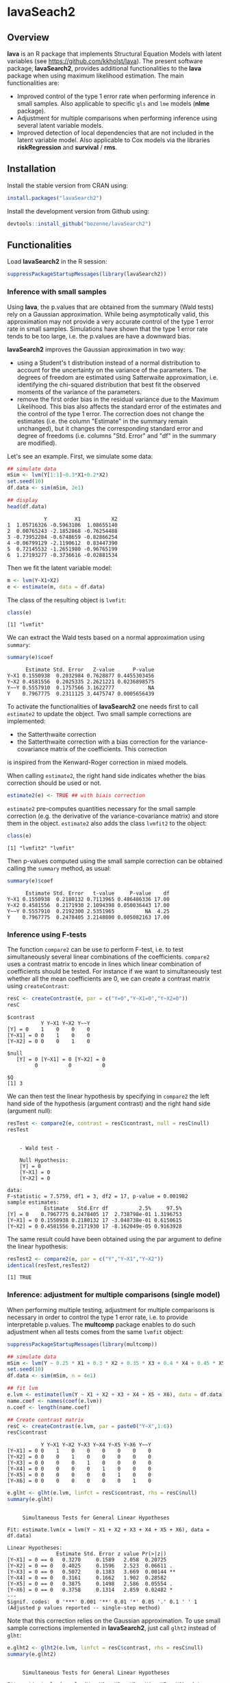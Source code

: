 #+BEGIN_HTML
<a href="https://travis-ci.org/bozenne/lavaSearch2"><img src="https://travis-ci.org/bozenne/lavaSearch2.svg?branch=master"></a>
#+END_HTML

* lavaSeach2

** Overview

*lava* is an R package that implements Structural Equation Models with
 latent variables (see [[https://github.com/kkholst/lava]]). The present
 software package, *lavaSearch2*, provides additional functionalities
 to the *lava* package when using maximum likelihood estimation. The
 main functionalities are:
- Improved control of the type 1 error rate when performing inference
  in small samples. Also applicable to specific =gls= and =lme= models
  (*nlme* package).
- Adjustment for multiple comparisons when performing inference using
  several latent variable models.
- Improved detection of local dependencies that are not included in
  the latent variable model. Also applicable to Cox models via the
  libraries *riskRegression* and *survival* / *rms*.

** Installation 
Install the stable version from CRAN using:
#+BEGIN_SRC R :exports both :results output :session *R* :cache no
install.packages("lavaSearch2")
#+END_SRC

Install the development version from Github using:
#+BEGIN_SRC R :exports both :results output :session *R* :cache no
devtools::install_github("bozenne/lavaSearch2")
#+END_SRC

** Functionalities

Load *lavaSearch2* in the R session:
#+BEGIN_SRC R :exports code :results output :session *R* :cache no
suppressPackageStartupMessages(library(lavaSearch2))
#+END_SRC 

#+RESULTS:


*** Inference with small samples

Using *lava*, the p.values that are obtained from the summary (Wald
tests) rely on a Gaussian approximation. While being asymptotically
valid, this approximation may not provide a very accurate control of
the type 1 error rate in small samples. Simulations have shown that
the type 1 error rate tends to be too large, i.e. the p.values are have
a downward bias.

*lavaSearch2* improves the Gaussian approximation in two way:
- using a Student's t distribution instead of a normal distribution to
  account for the uncertainty on the variance of the parameters. The
  degrees of freedom are estimated using Satterwaite approximation,
  i.e. identifying the chi-squared distribution that best fit the
  observed moments of the variance of the parameters.
- remove the first order bias in the residual variance due to the
  Maximum Likelihood. This bias also affects the standard error of the
  estimates and the control of the type 1 error. The correction does
  not change the estimates (i.e. the column "Estimate" in the summary
  remain unchanged), but it changes the corresponding standard error
  and degree of freedoms (i.e. columns "Std. Error" and "df" in the
  summary are modified).


Let's see an example. First, we simulate some data:
#+BEGIN_SRC R :exports both :results output :session *R* :cache no
## simulate data
mSim <- lvm(Y[1:1]~0.3*X1+0.2*X2)
set.seed(10)
df.data <- sim(mSim, 2e1)

## display
head(df.data)
#+END_SRC

#+RESULTS:
:             Y         X1          X2
: 1  1.05716326 -0.5963106  1.08655140
: 2  0.00765243 -2.1852868 -0.76254488
: 3 -0.73952284 -0.6748659 -0.82866254
: 4 -0.06799129 -2.1190612  0.83447390
: 5  0.72145532 -1.2651980 -0.96765199
: 6  1.27193277 -0.3736616 -0.02881534

Then we fit the latent variable model:
#+BEGIN_SRC R :exports both :results output :session *R* :cache no
m <- lvm(Y~X1+X2)
e <- estimate(m, data = df.data)
#+END_SRC

#+RESULTS:

The class of the resulting object is =lvmfit=:
#+BEGIN_SRC R :exports both :results output :session *R* :cache no
class(e)
#+END_SRC

#+RESULTS:
: [1] "lvmfit"

We can extract the Wald tests based on a normal approximation using
=summary=:
#+BEGIN_SRC R :exports both :results output :session *R* :cache no
summary(e)$coef
#+END_SRC

#+RESULTS:
:       Estimate Std. Error   Z-value      P-value
: Y~X1 0.1550938  0.2032984 0.7628877 0.4455303456
: Y~X2 0.4581556  0.2025335 2.2621221 0.0236898575
: Y~~Y 0.5557910  0.1757566 3.1622777           NA
: Y    0.7967775  0.2311125 3.4475747 0.0005656439


To activate the functionalities of *lavaSearch2* one needs first to
 call =estimate2= to update the object. Two small sample corrections
 are implemented: 
- the Satterthwaite correction
- the Satterthwaite correction with a bias correction for the
  variance-covariance matrix of the coefficients. This correction 
is inspired from the Kenward-Roger correction in mixed models.

When calling =estimate2=, the right hand side indicates whether the
  bias correction should be used or not.
#+BEGIN_SRC R :exports both :results output :session *R* :cache no
estimate2(e) <- TRUE ## with biais correction
#+END_SRC

#+RESULTS:

=estimate2= pre-computes quantities necessary for the small sample
correction (e.g. the derivative of the variance-covariance matrix) and
store them in the object. =estimate2= also adds the class =lvmfit2= to
the object:
#+BEGIN_SRC R :exports both :results output :session *R* :cache no
class(e)
#+END_SRC
#+RESULTS:
: [1] "lvmfit2" "lvmfit"

Then p-values computed using the small sample correction can be
obtained calling the =summary= method, as usual:
#+BEGIN_SRC R :exports both :results output :session *R* :cache no
summary(e)$coef
#+END_SRC

#+RESULTS:
:       Estimate Std. Error   t-value     P-value    df
: Y~X1 0.1550938  0.2180132 0.7113965 0.486486336 17.00
: Y~X2 0.4581556  0.2171930 2.1094398 0.050036443 17.00
: Y~~Y 0.5557910  0.2192300 2.5351965          NA  4.25
: Y    0.7967775  0.2478405 3.2148800 0.005082163 17.00

*** Inference using F-tests

The function =compare2= can be use to perform F-test, i.e. to test
simultaneously several linear combinations of the coefficients.
=compare2= uses a contrast matrix to encode in lines which linear
combination of coefficients should be tested. For instance if we want
to simultaneously test whether all the mean coefficients are 0, we can
create a contrast matrix using =createContrast=:
#+BEGIN_SRC R :exports both :results output :session *R* :cache no
resC <- createContrast(e, par = c("Y=0","Y~X1=0","Y~X2=0"))
resC
#+END_SRC

#+RESULTS:
#+begin_example
$contrast
           Y Y~X1 Y~X2 Y~~Y
[Y] = 0    1    0    0    0
[Y~X1] = 0 0    1    0    0
[Y~X2] = 0 0    0    1    0

$null
   [Y] = 0 [Y~X1] = 0 [Y~X2] = 0 
         0          0          0 

$Q
[1] 3
#+end_example

We can then test the linear hypothesis by specifying in =compare2= the
left hand side of the hypothesis (argument contrast) and the right
hand side (argument null):
#+BEGIN_SRC R :exports both :results output :session *R* :cache no
resTest <- compare2(e, contrast = resC$contrast, null = resC$null)
resTest
#+END_SRC

#+RESULTS:
#+begin_example

	- Wald test -

	Null Hypothesis:
	[Y] = 0
	[Y~X1] = 0
	[Y~X2] = 0

data:  
F-statistic = 7.5759, df1 = 3, df2 = 17, p-value = 0.001982
sample estimates:
            Estimate   Std.Err df          2.5%     97.5%
[Y] = 0    0.7967775 0.2478405 17  2.738798e-01 1.3196753
[Y~X1] = 0 0.1550938 0.2180132 17 -3.048738e-01 0.6150615
[Y~X2] = 0 0.4581556 0.2171930 17 -8.162049e-05 0.9163928
#+end_example

The same result could have been obtained using the par argument to
define the linear hypothesis:
#+BEGIN_SRC R :exports both :results output :session *R* :cache no
resTest2 <- compare2(e, par = c("Y","Y~X1","Y~X2"))
identical(resTest,resTest2)
#+END_SRC

#+RESULTS:
: [1] TRUE

*** Inference: adjustment for multiple comparisons (single model)

When performing multiple testing, adjustment for multiple comparisons
is necessary in order to control the type 1 error rate, i.e. to
provide interpretable p.values. The *multcomp* package enables to do
such adjustment when all tests comes from the same =lvmfit= object:
#+BEGIN_SRC R :exports both :results output :session *R* :cache no
suppressPackageStartupMessages(library(multcomp))

## simulate data
mSim <- lvm(Y ~ 0.25 * X1 + 0.3 * X2 + 0.35 * X3 + 0.4 * X4 + 0.45 * X5 + 0.5 * X6)
set.seed(10)
df.data <- sim(mSim, n = 4e1)

## fit lvm
e.lvm <- estimate(lvm(Y ~ X1 + X2 + X3 + X4 + X5 + X6), data = df.data)
name.coef <- names(coef(e.lvm))
n.coef <- length(name.coef)

## Create contrast matrix
resC <- createContrast(e.lvm, par = paste0("Y~X",1:6))
resC$contrast
#+END_SRC

#+RESULTS:
:            Y Y~X1 Y~X2 Y~X3 Y~X4 Y~X5 Y~X6 Y~~Y
: [Y~X1] = 0 0    1    0    0    0    0    0    0
: [Y~X2] = 0 0    0    1    0    0    0    0    0
: [Y~X3] = 0 0    0    0    1    0    0    0    0
: [Y~X4] = 0 0    0    0    0    1    0    0    0
: [Y~X5] = 0 0    0    0    0    0    1    0    0
: [Y~X6] = 0 0    0    0    0    0    0    1    0

#+BEGIN_SRC R :exports both :results output :session *R* :cache no
e.glht <- glht(e.lvm, linfct = resC$contrast, rhs = resC$null)
summary(e.glht)
#+END_SRC
#+RESULTS:
#+begin_example

	 Simultaneous Tests for General Linear Hypotheses

Fit: estimate.lvm(x = lvm(Y ~ X1 + X2 + X3 + X4 + X5 + X6), data = df.data)

Linear Hypotheses:
                Estimate Std. Error z value Pr(>|z|)   
[Y~X1] = 0 == 0   0.3270     0.1589   2.058  0.20725   
[Y~X2] = 0 == 0   0.4025     0.1596   2.523  0.06611 . 
[Y~X3] = 0 == 0   0.5072     0.1383   3.669  0.00144 **
[Y~X4] = 0 == 0   0.3161     0.1662   1.902  0.28582   
[Y~X5] = 0 == 0   0.3875     0.1498   2.586  0.05554 . 
[Y~X6] = 0 == 0   0.3758     0.1314   2.859  0.02482 * 
---
Signif. codes:  0 '***' 0.001 '**' 0.01 '*' 0.05 '.' 0.1 ' ' 1
(Adjusted p values reported -- single-step method)
#+end_example

Note that this correction relies on the Gaussian approximation. To use
small sample corrections implemented in *lavaSearch2*, just call
=glht2= instead of =glht=:
#+BEGIN_SRC R :exports both :results output :session *R* :cache no
e.glht2 <- glht2(e.lvm, linfct = resC$contrast, rhs = resC$null)
summary(e.glht2)
#+END_SRC

#+RESULTS:
#+begin_example

	 Simultaneous Tests for General Linear Hypotheses

Fit: estimate.lvm(x = lvm(Y ~ X1 + X2 + X3 + X4 + X5 + X6), data = df.data)

Linear Hypotheses:
          Estimate Std. Error t value Pr(>|t|)  
Y~X1 == 0   0.3270     0.1723   1.898   0.3130  
Y~X2 == 0   0.4025     0.1730   2.327   0.1375  
Y~X3 == 0   0.5072     0.1499   3.385   0.0107 *
Y~X4 == 0   0.3161     0.1802   1.754   0.3960  
Y~X5 == 0   0.3875     0.1624   2.385   0.1216  
Y~X6 == 0   0.3758     0.1425   2.637   0.0694 .
---
Signif. codes:  0 '***' 0.001 '**' 0.01 '*' 0.05 '.' 0.1 ' ' 1
(Adjusted p values reported -- single-step method)
#+end_example

The single step method is the appropriate correction when one wants to
report the most significant p-value relative to a set of
hypotheses. If the second most significant p-value is also to be
reported then the method "free" is more appropriate:
#+BEGIN_SRC R :exports both :results output :session *R* :cache no
summary(e.glht2, test = adjusted("free"))
#+END_SRC

#+RESULTS:
#+begin_example

	 Simultaneous Tests for General Linear Hypotheses

Fit: estimate.lvm(x = lvm(Y ~ X1 + X2 + X3 + X4 + X5 + X6), data = df.data)

Linear Hypotheses:
          Estimate Std. Error t value Pr(>|t|)  
Y~X1 == 0   0.3270     0.1723   1.898   0.1219  
Y~X2 == 0   0.4025     0.1730   2.327   0.0842 .
Y~X3 == 0   0.5072     0.1499   3.385   0.0107 *
Y~X4 == 0   0.3161     0.1802   1.754   0.1219  
Y~X5 == 0   0.3875     0.1624   2.385   0.0842 .
Y~X6 == 0   0.3758     0.1425   2.637   0.0587 .
---
Signif. codes:  0 '***' 0.001 '**' 0.01 '*' 0.05 '.' 0.1 ' ' 1
(Adjusted p values reported -- free method)
#+end_example
Indeed, here there is no relations between the hypotheses. See the
book: "Multiple Comparisons Using R" by Frank Bretz, Torsten Hothorn,
and Peter Westfall (2011, CRC Press) for details about the theory
underlying the *multcomp* package.

*** Inference: adjustment for multiple comparisons (multiple models)

Pipper et al. in "A Versatile Method for Confirmatory Evaluation of
the Effects of a Covariate in Multiple Models" (2012, Journal of the
Royal Statistical Society, Series C) developed a method to assess the
effect of an exposure on several outcomes when a different model is
fitted for each outcome. This method has been implemented in the =mmm=
function from the *multcomp* package for glm and Cox
models. *lavaSearch2* extends it to =lvm=. 

Let's consider an example where we wish to assess the treatment effect
on three outcomes X, Y, and Z. We have at hand three measurements
relative to outcome Z for each individual:
#+BEGIN_SRC R :exports both :results output :session *R* :cache no
mSim <- lvm(X ~ Age + 0.5*Treatment,
            Y ~ Gender + 0.25*Treatment,
            c(Z1,Z2,Z3) ~ eta, eta ~ 0.75*treatment,
            Age[40:5]~1)
latent(mSim) <- ~eta
categorical(mSim, labels = c("placebo","SSRI")) <- ~Treatment
categorical(mSim, labels = c("male","female")) <- ~Gender

n <- 5e1
set.seed(10)
df.data <- sim(mSim, n = n, latent = FALSE)
head(df.data)
#+END_SRC

#+RESULTS:
:          X      Age Treatment          Y Gender         Z1         Z2          Z3  treatment
: 1 39.12289 39.10415   placebo  0.6088958 female  1.8714112  2.2960633 -0.09326935  1.1639675
: 2 39.56766 39.25191      SSRI  1.0001325 female  0.9709943  0.6296226  1.31035910 -1.5233846
: 3 41.68751 43.05884   placebo  2.1551047 female -1.1634011 -0.3332927 -1.30769267 -2.5183351
: 4 44.68102 44.78019      SSRI  0.3852728 female -1.0305476  0.6678775  0.99780139 -0.7075292
: 5 41.42559 41.13105   placebo -0.8666783   male -1.6342816 -0.8285492  1.20450488 -0.2874329
: 6 42.64811 41.75832      SSRI -1.0710170 female -1.2198019 -1.9602130 -1.85472132 -0.4353083

We fit a model specific to each outcome:
#+BEGIN_SRC R :exports both :results output :session *R* :cache no
lmX <- lm(X ~ Age + Treatment, data = df.data)
lvmY <- estimate(lvm(Y ~ Gender + Treatment), data = df.data)
lvmZ <- estimate(lvm(c(Z1,Z2,Z3) ~ 1*eta, eta ~ -1 + Treatment), 
                 data = df.data)
#+END_SRC

#+RESULTS:

and combine them into a list of =lvmfit= objects:
#+BEGIN_SRC R :exports both :results output :session *R* :cache no
mmm.lvm <- mmm(X = lmX, Y = lvmY, Z = lvmZ)
#+END_SRC

#+RESULTS:

We can then generate a contrast matrix to test each coefficient
related to the treatment:
#+BEGIN_SRC R :exports both :results output :session *R* :cache no
resC <- createContrast(mmm.lvm, var.test = "Treatment", add.variance = TRUE)
resC$contrast
#+END_SRC

#+RESULTS:
:                      X: (Intercept) X: Age X: TreatmentSSRI X: sigma2 Y: Y Y: Y~Genderfemale Y: Y~TreatmentSSRI Y: Y~~Y Z: Z1 Z: Z2 Z: Z3 Z: eta~TreatmentSSRI
: X: TreatmentSSRI                  0      0                1         0    0                 0                  0       0     0     0     0                    0
: Y: Y~TreatmentSSRI                0      0                0         0    0                 0                  1       0     0     0     0                    0
: Z: eta~TreatmentSSRI              0      0                0         0    0                 0                  0       0     0     0     0                    1
:                      Z: Z1~~Z1 Z: Z2~~Z2 Z: Z3~~Z3 Z: eta~~eta
: X: TreatmentSSRI             0         0         0           0
: Y: Y~TreatmentSSRI           0         0         0           0
: Z: eta~TreatmentSSRI         0         0         0           0

#+BEGIN_SRC R :exports both :results output :session *R* :cache no
lvm.glht2 <- glht2(mmm.lvm, linfct = resC$contrast, rhs = resC$null)
summary(lvm.glht2)
#+END_SRC

#+RESULTS:
: 
: 	 Simultaneous Tests for General Linear Hypotheses
: 
: Linear Hypotheses:
:                           Estimate Std. Error t value Pr(>|t|)
: X: TreatmentSSRI == 0       0.4661     0.2528   1.844    0.186
: Y: Y~TreatmentSSRI == 0    -0.5421     0.2609  -2.078    0.116
: Z: eta~TreatmentSSRI == 0  -0.6198     0.4400  -1.409    0.393
: (Adjusted p values reported -- single-step method)

This can be compared to the unadjusted p.values:
#+BEGIN_SRC R :exports both :results output :session *R* :cache no
summary(lvm.glht2, test = univariate())
#+END_SRC

#+RESULTS:
#+begin_example

	 Simultaneous Tests for General Linear Hypotheses

Linear Hypotheses:
                          Estimate Std. Error t value Pr(>|t|)  
X: TreatmentSSRI == 0       0.4661     0.2528   1.844   0.0715 .
Y: Y~TreatmentSSRI == 0    -0.5421     0.2609  -2.078   0.0432 *
Z: eta~TreatmentSSRI == 0  -0.6198     0.4400  -1.409   0.1656  
---
Signif. codes:  0 '***' 0.001 '**' 0.01 '*' 0.05 '.' 0.1 ' ' 1
(Univariate p values reported)
#+end_example

*** Model diagnostic: detection of local dependencies

The =modelsearch= function of *lava* is a diagnostic tool for latent
variable models. It enables to search for local dependencies
(i.e. model misspecification) and add them to the model. Obviously it
is a data-driven procedure and its usefulness can be discussed,
especially in small samples:
- the procedure is instable, i.e. is likely to lead to two different
  models when applied on two different dataset sampled from the same
  generative model.
- it is hard to define a meaningful significance threshold since
  p-values should be adjusted for multiple comparisons and sequential
  testing. However traditional methods like Bonferonni-Holm tend to
  over corrected and therefore reduce the power of the procedure since
  they assume that the test are independent.

The function =modelsearch2= in *lavaSearch2* partially solves the
second issue by adjusting the p-values for multiple testing.

Let's see an example:
#+BEGIN_SRC R :exports both :results output :session *R* :cache no
## simulate data
mSim <- lvm(c(y1,y2,y3)~u, u~x1+x2)
latent(mSim) <- ~u
covariance(mSim) <- y2~y3
transform(mSim, Id~u) <- function(x){1:NROW(x)}
set.seed(10)
df.data <- lava::sim(mSim, n = 125, latent = FALSE)
head(df.data)
#+END_SRC

#+RESULTS:
:           y1           y2         y3         x1         x2 Id
: 1  5.5071523  4.883752014  6.2928016  0.8694750  2.3991549  1
: 2 -0.6398644  0.025832617  0.5088030 -0.6800096 -0.0898721  2
: 3 -2.5835495 -2.616715027 -2.8982645  0.1732145 -0.8216484  3
: 4 -2.5312637 -2.518185427 -2.9015033 -0.1594380 -0.2869618  4
: 5  1.6346220 -0.001877577  0.3705181  0.7934994  0.1312789  5
: 6  0.4939972  1.759884014  1.5010499  1.6943505 -1.0620840  6

#+BEGIN_SRC R :exports both :results output :session *R* :cache no
## fit model
m <- lvm(c(y1,y2,y3)~u, u~x1)
latent(m) <- ~u
addvar(m) <- ~x2 
e.lvm <- estimate(m, data = df.data)
#+END_SRC

#+RESULTS:

=modelsearch2= can be used to sequentially apply the =modelsearch=
function with a given correction for the p.values:
#+BEGIN_SRC R :exports both :results output :session *R* :cache no
resScore <- modelsearch2(e.lvm, statistic = "score", method.p.adjust = "holm",
                         alpha = 0.1, trace = FALSE)
summary(resScore)
#+END_SRC

#+RESULTS:
: Sequential search for local dependence using the score statistic 
:  The variable selection procedure retained 3 variables:
:      link nTests noConvergence statistic adjusted.p.value
: 10   u~x2     10             0 36.436487     1.577228e-08
: 5  y2~~y3      9             0  6.912568     7.703278e-02
: 7   y3~x1      8             0  3.136431     6.124895e-01
: confidence level: 0.9 (two sided, adjustement: holm)

This indeed matches the highest score statistic found by
=modelsearch=:
#+BEGIN_SRC R :exports both :results output :session *R* :cache no
resScore0 <- modelsearch(e.lvm, silent = TRUE)
max(resScore0$test[,"Test Statistic"])
#+END_SRC

#+RESULTS:
: [1] 36.43649

To adjust for multiple comparisons, the argument statistic needs to be
set to =Wald=. Setting the argument =method.p.adjust= to =max= enable
an appropriate adjustment of the p.values for multiple comparisons:
#+BEGIN_SRC R :exports both :results output :session *R* :cache no
resMax <- modelsearch2(e.lvm, statistic = "Wald", method.p.adjust = "max",
                       alpha = 0.1, trace = FALSE)
summary(resMax)
#+END_SRC

#+RESULTS:
: Sequential search for local dependence using the Wald statistic 
:  The variable selection procedure retained 3 variables:
:      link nTests noConvergence statistic adjusted.p.value quantile
: 10   u~x2     10             0  6.772351     1.258976e-09 2.427734
: 5  y2~~y3      9             0  2.582396     6.946423e-02 2.436287
: 7   y3~x1      8             0  1.813579     2.696723e-01 2.296602
: confidence level: 0.9 (two sided, adjustement: max)

We can compare the adjustment using the max distribution to bonferroni:
#+BEGIN_SRC R :exports both :results output :session *R* :cache no
c(bonferroni =  min(p.adjust(resMax$sequenceTest[[2]][,"p.value"], method = "bonferroni")),
  max = min(resMax$sequenceTest[[2]][,"adjusted.p.value"]))
#+END_SRC

#+RESULTS:
: bonferroni        max 
: 0.08830535 0.06946423

Here the difference is small because the generative model did not
include an unknown correlation structure. Because it can be time
consuming to compute the exact p-values, an approximation could be to
only compute them when no p-value passes the bonferroni correction at
a given step. The is what the option =fastmax= does:
#+BEGIN_SRC R :exports both :results output :session *R* :cache no
resMax2 <- modelsearch2(e.lvm, statistic = "Wald", method.p.adjust = "fastmax",
                        alpha = 0.1, trace = FALSE)
summary(resMax2)
#+END_SRC

#+RESULTS:
: Sequential search for local dependence using the Wald statistic 
:  The variable selection procedure retained 3 variables:
:      link nTests noConvergence statistic adjusted.p.value
: 10   u~x2     10             0  6.772351       0.00000000
: 5  y2~~y3      9             0  2.582396       0.06999172
: 7   y3~x1      8             0  1.813579       0.27069600
: confidence level: 0.9 (two sided, adjustement: fastmax)

*** Model diagnostic: checking that the names of the variables in the model match those of the data

When estimating latent variable models using *lava*, it sometimes
happens that the model does not converge:
#+BEGIN_SRC R :exports both :results output :session *R* :cache no
## simulate data
set.seed(10)
df.data <- sim(lvm(Y~X1+X2), 1e2)

## fit model
mWrong <- lvm(Y ~ X + X2)
eWrong <- estimate(mWrong, data = df.data)
#+END_SRC

#+RESULTS:
: Warning messages:
: 1: In estimate.lvm(mWrong, data = df.data) :
:   Lack of convergence. Increase number of iteration or change starting values.
: 2: In sqrt(diag(asVar)) : NaNs produced

 This can have several reasons:
- the model is not identifiable.
- the optimization routine did not managed to find a local
  optimum. This may happen for complex latent variable model where the
  objective function is not convex or locally convex.
- the user has made a mistake when defining the model or has not given
  the appropriate dataset.

The =checkData= function enables to check the last point. It compares
the observed variables defined in the model and the one given by the
dataset. In case of mismatch it returns a message:
#+BEGIN_SRC R :exports both :results output :session *R* :cache no
checkData(mWrong, df.data)
#+END_SRC

#+RESULTS:
: Missing variable in data: X
 
In presence of latent variables, the user needs to explicitely define
them in the model, otherwise =checkData= will identify them as an
issue:
#+BEGIN_SRC R :exports both :results output :session *R* :cache no
## simulate data
set.seed(10)
mSim <- lvm(c(Y1,Y2,Y3)~eta)
latent(mSim) <- ~eta
df.data <- sim(mSim, n = 1e2, latent = FALSE)

## fit model
m <- lvm(c(Y1,Y2,Y3)~eta)
checkData(m, data = df.data)
#+END_SRC

#+RESULTS:
: Missing variable in data: eta

#+BEGIN_SRC R :exports both :results output :session *R* :cache no
latent(m) <- ~eta
checkData(m, data = df.data)
#+END_SRC

#+RESULTS:
: No issue detected


** Information about the R session used for this document
#+BEGIN_SRC R :exports both :results output :session *R* :cache no
sessionInfo()
#+END_SRC

#+RESULTS:
#+begin_example
R version 3.4.0 (2017-04-21)
Platform: x86_64-w64-mingw32/x64 (64-bit)
Running under: Windows 7 x64 (build 7601) Service Pack 1

Matrix products: default

locale:
[1] LC_COLLATE=Danish_Denmark.1252  LC_CTYPE=Danish_Denmark.1252    LC_MONETARY=Danish_Denmark.1252 LC_NUMERIC=C                   
[5] LC_TIME=Danish_Denmark.1252    

attached base packages:
[1] tcltk     parallel  stats     graphics  grDevices utils     datasets  methods   base     

other attached packages:
 [1] testthat_1.0.2            riskRegression_2017.11.15 prodlim_1.6.1             data.table_1.10.4         pbkrtest_0.4-7            pbapply_1.3-3            
 [7] numDeriv_2016.8-1         lmerTest_2.0-33           lme4_1.1-13               lava.tobit_0.5            mets_1.2.2                timereg_1.9.1            
[13] doParallel_1.0.10         iterators_1.0.8           foreach_1.4.3             clubSandwich_0.2.3        sandwich_2.4-0            reshape2_1.4.2           
[19] nlme_3.1-131              Matrix_1.2-9              ggplot2_2.2.1             multcomp_1.4-6            TH.data_1.0-8             MASS_7.3-47              
[25] survival_2.41-3           mvtnorm_1.0-6             lavaSearch2_1.1.0         lava_1.5.1               

loaded via a namespace (and not attached):
 [1] httr_1.2.1          splines_3.4.0       Formula_1.2-1       latticeExtra_0.6-28 selectr_0.3-1       backports_1.1.0     lattice_0.20-35    
 [8] quantreg_5.33       digest_0.6.12       RColorBrewer_1.1-2  checkmate_1.8.2     rvest_0.3.2         minqa_1.2.4         colorspace_1.3-2   
[15] rms_5.1-1           cmprsk_2.2-7        pipeR_0.6.1.3       htmltools_0.3.6     plyr_1.8.4          XML_3.98-1.7        devtools_1.13.2    
[22] SparseM_1.77        scales_0.4.1        MatrixModels_0.4-1  htmlTable_1.9       tibble_1.3.3        withr_1.0.2         nnet_7.3-12        
[29] lazyeval_0.2.0      crayon_1.3.2        magrittr_1.5        polspline_1.1.12    memoise_1.1.0       xml2_1.1.1          foreign_0.8-67     
[36] butils.base_1.1     tools_3.4.0         stringr_1.2.0       munsell_0.4.3       cluster_2.0.6       compiler_3.4.0      rlang_0.1.1        
[43] grid_3.4.0          nloptr_1.0.4        htmlwidgets_0.8     base64enc_0.1-3     gtable_0.2.0        codetools_0.2-15    abind_1.4-5        
[50] roxygen2_6.0.1      R6_2.2.1            gridExtra_2.2.1     zoo_1.8-0           knitr_1.16          commonmark_1.2      Hmisc_4.0-3        
[57] stringi_1.1.5       Rcpp_0.12.11        rpart_4.1-11        acepack_1.4.1
#+end_example
